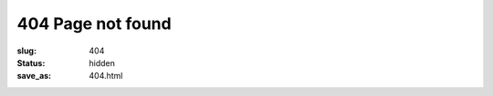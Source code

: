 404 Page not found
##################

:slug: 404
:status: hidden
:save_as: 404.html

.. raw:: html

	<div style="font-size: 5em;text-align:center;margin-top:1em;">404</div>
	<div style="font-size: 2em;text-align:center;margin-top:1em;margin-bottom:2em;">Looks like you lost your way</div>
